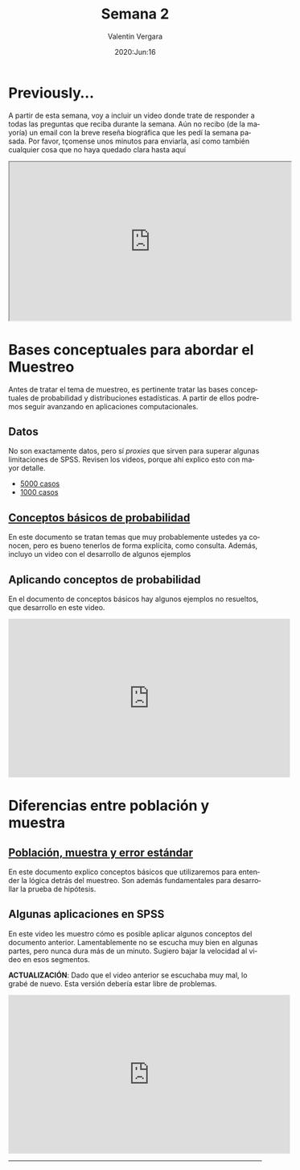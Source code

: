 #+title: Semana 2
#+author: Valentin Vergara
#+date: 2020:Jun:16

#+OPTIONS: toc:nil num:nil date:nil html-postamble:nil
#+LANGUAGE: es

* Previously...
A partir de esta semana, voy a incluir un video donde trate de responder a todas las preguntas que reciba durante la semana. Aún no recibo (de la mayoría) un email con la breve reseña biográfica que les pedí la semana pasada. Por favor, tçomense unos minutos para enviarla, así como también cualquier cosa que no haya quedado clara hasta aquí

#+BEGIN_CENTER 
#+begin_export html
<iframe width="560" height="315" src="https://www.youtube.com/embed/1znnCHOfrZM" frameborder="30" allow="accelerometer; autoplay; encrypted-media; gyroscope; picture-in-picture" allowfullscreen></iframe>
#+end_export
#+END_CENTER

* Bases conceptuales para abordar el Muestreo
Antes de tratar el tema de muestreo, es pertinente tratar las bases conceptuales de probabilidad y distribuciones estadísticas. A partir de ellos podremos seguir avanzando en aplicaciones computacionales.

** Datos
No son exactamente datos, pero sí /proxies/ que sirven para superar algunas limitaciones de SPSS. Revisen los videos, porque ahí explico esto con mayor detalle.

- [[file:data/5k.xlsx][5000 casos]]
- [[file:data/k.xlsx][1000 casos]]

** [[file:docs/week2-1.pdf][Conceptos básicos de probabilidad]]
En este documento se tratan temas que muy probablemente ustedes ya conocen, pero es bueno tenerlos de forma explícita, como consulta. Además, incluyo un video con el desarrollo de algunos ejemplos

** Aplicando conceptos de probabilidad
En el documento de conceptos básicos hay algunos ejemplos no resueltos, que desarrollo en este video.

#+begin_center
#+begin_export html
<iframe width="560" height="315" src="https://www.youtube.com/embed/hRBs9Ok32CQ" frameborder="0" allow="accelerometer; autoplay; encrypted-media; gyroscope; picture-in-picture" allowfullscreen></iframe>
#+end_export
#+end_center

* Diferencias entre población y muestra

** [[file:docs/week2-2.pdf][Población, muestra y error estándar]]
En este documento explico conceptos básicos que utilizaremos para entender la lógica detrás del muestreo. Son además fundamentales para desarrollar la prueba de hipótesis.

** Algunas aplicaciones en SPSS
En este video les muestro cómo es posible aplicar algunos conceptos del documento anterior. Lamentablemente no se escucha muy bien en algunas partes, pero nunca dura más de un minuto. Sugiero bajar la velocidad al video en esos segmentos.

*ACTUALIZACIÓN*: Dado que el video anterior se escuchaba muy mal, lo grabé de nuevo. Esta versión debería estar libre de problemas. 

#+begin_center
#+begin_export html
<iframe width="560" height="315" src="https://www.youtube.com/embed/6D4vcmRUSio" frameborder="0" allow="accelerometer; autoplay; encrypted-media; gyroscope; picture-in-picture" allowfullscreen></iframe>
#+end_export
#+end_center


--------------- 
